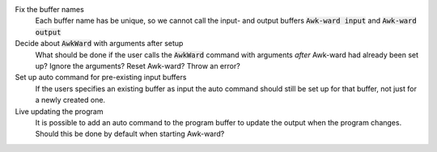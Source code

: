 .. default-role:: code

Fix the buffer names
   Each buffer name has be unique, so we cannot call the input- and output
   buffers `Awk-ward input` and `Awk-ward output`

Decide about `AwkWard` with arguments after setup
   What should be done if the user calls the `AwkWard` command with arguments
   *after* Awk-ward had already been set up? Ignore the arguments? Reset
   Awk-ward? Throw an error?

Set up auto command for pre-existing input buffers
   If the users specifies an existing buffer as input the auto command should
   still be set up for that buffer, not just for a newly created one.

Live updating the program
   It is possible to add an auto command to the program buffer to update the
   output when the program changes. Should this be done by default when
   starting Awk-ward?
